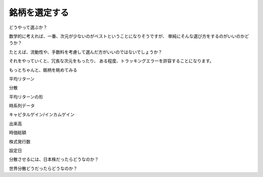 
銘柄を選定する
=============================

どうやって選ぶか？

数学的に考えれば、一番、次元が少ないのがベストということになりそうですが、
単純にそんな選び方をするのがいいのかどうか？

たとえば、流動性や、手数料を考慮して選んだ方がいいのではないでしょうか？


それをやっていくと、冗長な次元をもったり、
ある程度、トラッキングエラーを許容することになります。





もっとちゃんと、銘柄を眺めてみる


平均リターン


分散



平均リターンの形


時系列データ


キャピタルゲイン/インカムゲイン



出来高


時価総額


株式発行数


設定日


分散させるには、日本株だったらどうなのか？


世界分散どうだったらどうなのか？


